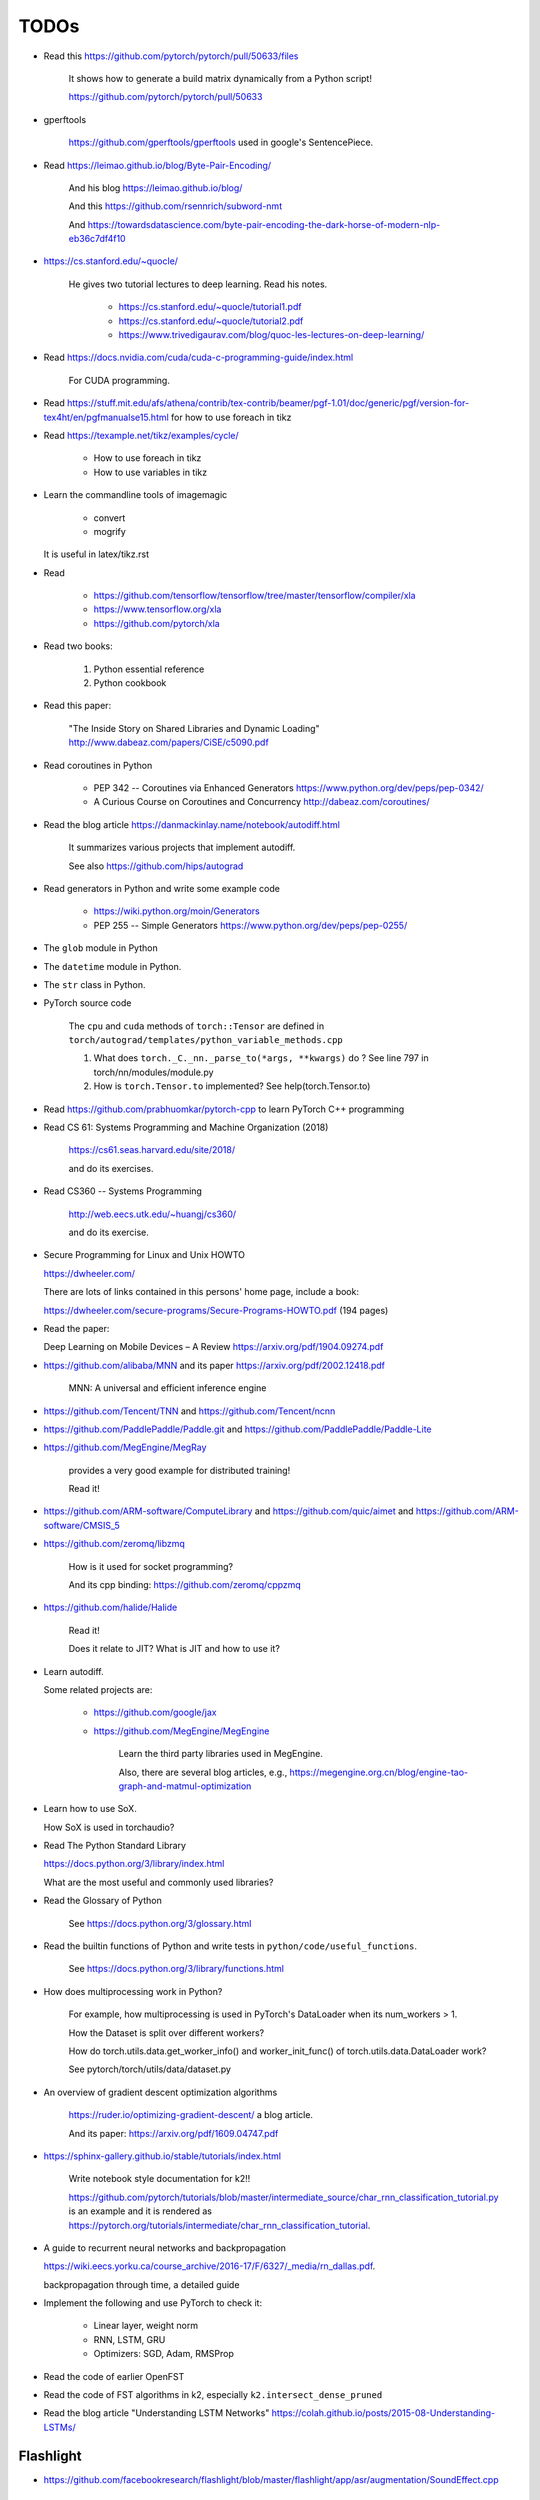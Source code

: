 
TODOs
=====

- Read this `<https://github.com/pytorch/pytorch/pull/50633/files>`_

    It shows how to generate a build matrix dynamically from a Python script!

    `<https://github.com/pytorch/pytorch/pull/50633>`_

- gperftools

    `<https://github.com/gperftools/gperftools>`_
    used in google's SentencePiece.

- Read `<https://leimao.github.io/blog/Byte-Pair-Encoding/>`_

    And his blog `<https://leimao.github.io/blog/>`_

    And this `<https://github.com/rsennrich/subword-nmt>`_

    And `<https://towardsdatascience.com/byte-pair-encoding-the-dark-horse-of-modern-nlp-eb36c7df4f10>`_

- `<https://cs.stanford.edu/~quocle/>`_

    He gives two tutorial lectures to deep learning. Read his notes.

      - `<https://cs.stanford.edu/~quocle/tutorial1.pdf>`_
      - `<https://cs.stanford.edu/~quocle/tutorial2.pdf>`_
      - `<https://www.trivedigaurav.com/blog/quoc-les-lectures-on-deep-learning/>`_

- Read `<https://docs.nvidia.com/cuda/cuda-c-programming-guide/index.html>`_

    For CUDA programming.

- Read `<https://stuff.mit.edu/afs/athena/contrib/tex-contrib/beamer/pgf-1.01/doc/generic/pgf/version-for-tex4ht/en/pgfmanualse15.html>`_
  for how to use foreach in tikz

- Read `<https://texample.net/tikz/examples/cycle/>`_

    - How to use foreach in tikz
    - How to use variables in tikz


- Learn the commandline tools of imagemagic

    - convert
    - mogrify

  It is useful in latex/tikz.rst

- Read

    - `<https://github.com/tensorflow/tensorflow/tree/master/tensorflow/compiler/xla>`_
    - `<https://www.tensorflow.org/xla>`_
    - `<https://github.com/pytorch/xla>`_

- Read two books:

    1. Python essential reference
    2. Python cookbook

- Read this paper:

    "The Inside Story on Shared Libraries and Dynamic Loading"
    `<http://www.dabeaz.com/papers/CiSE/c5090.pdf>`_

- Read coroutines in Python

    - PEP 342 -- Coroutines via Enhanced Generators
      `<https://www.python.org/dev/peps/pep-0342/>`_

    - A Curious Course on Coroutines and Concurrency
      `<http://dabeaz.com/coroutines/>`_



- Read the blog article `<https://danmackinlay.name/notebook/autodiff.html>`_

    It summarizes various projects that implement autodiff.

    See also `<https://github.com/hips/autograd>`_

- Read generators in Python and write some example code

    - `<https://wiki.python.org/moin/Generators>`_

    - PEP 255 -- Simple Generators `<https://www.python.org/dev/peps/pep-0255/>`_



- The ``glob`` module in Python
- The ``datetime`` module in Python.
- The ``str`` class in Python.

- PyTorch source code

    The ``cpu`` and ``cuda`` methods of ``torch::Tensor`` are
    defined in ``torch/autograd/templates/python_variable_methods.cpp``

    1. What does ``torch._C._nn._parse_to(*args, **kwargs)`` do ? See
       line 797 in torch/nn/modules/module.py

    2. How is ``torch.Tensor.to`` implemented? See help(torch.Tensor.to)


- Read `<https://github.com/prabhuomkar/pytorch-cpp>`_ to learn PyTorch C++ programming

- Read CS 61: Systems Programming and Machine Organization (2018)

    `<https://cs61.seas.harvard.edu/site/2018/>`_

    and do its exercises.

- Read CS360 -- Systems Programming

    `<http://web.eecs.utk.edu/~huangj/cs360/>`_

    and do its exercise.


- Secure Programming for Linux and Unix HOWTO

  `<https://dwheeler.com/>`_

  There are lots of links contained in this persons' home page, include a book:

  `<https://dwheeler.com/secure-programs/Secure-Programs-HOWTO.pdf>`_ (194 pages)

- Read the paper:

  Deep Learning on Mobile Devices – A Review `<https://arxiv.org/pdf/1904.09274.pdf>`_

- `<https://github.com/alibaba/MNN>`_
  and its paper `<https://arxiv.org/pdf/2002.12418.pdf>`_

    MNN: A universal and efficient inference engine

- `<https://github.com/Tencent/TNN>`_ and
  `<https://github.com/Tencent/ncnn>`_

- `<https://github.com/PaddlePaddle/Paddle.git>`_ and
  `<https://github.com/PaddlePaddle/Paddle-Lite>`_


- `<https://github.com/MegEngine/MegRay>`_

    provides a very good example for distributed training!

    Read it!

- `<https://github.com/ARM-software/ComputeLibrary>`_ and
  `<https://github.com/quic/aimet>`_ and
  `<https://github.com/ARM-software/CMSIS_5>`_


- `<https://github.com/zeromq/libzmq>`_

    How is it used for socket programming?

    And its cpp binding: `<https://github.com/zeromq/cppzmq>`_

- `<https://github.com/halide/Halide>`_

    Read it!

    Does it relate to JIT? What is JIT and how to use it?

- Learn autodiff.

  Some related projects are:

    - `<https://github.com/google/jax>`_

    - `<https://github.com/MegEngine/MegEngine>`_

        Learn the third party libraries used in MegEngine.

        Also, there are several blog articles, e.g.,
        `<https://megengine.org.cn/blog/engine-tao-graph-and-matmul-optimization>`_

- Learn how to use SoX.

  How SoX is used in torchaudio?

- Read The Python Standard Library

  `<https://docs.python.org/3/library/index.html>`_

  What are the most useful and commonly used libraries?

- Read the Glossary of Python

    See `<https://docs.python.org/3/glossary.html>`_

- Read the builtin functions of Python and write tests in ``python/code/useful_functions``.

    See `<https://docs.python.org/3/library/functions.html>`_

- How does multiprocessing work in Python?

    For example, how multiprocessing is used in PyTorch's DataLoader when
    its num_workers > 1.

    How the Dataset is split over different workers?

    How do torch.utils.data.get_worker_info() and
    worker_init_func() of torch.utils.data.DataLoader work?

    See pytorch/torch/utils/data/dataset.py

- An overview of gradient descent optimization algorithms

    `<https://ruder.io/optimizing-gradient-descent/>`_ a blog article.

    And its paper: `<https://arxiv.org/pdf/1609.04747.pdf>`_

- `<https://sphinx-gallery.github.io/stable/tutorials/index.html>`_

    Write notebook style documentation for k2!!

    `<https://github.com/pytorch/tutorials/blob/master/intermediate_source/char_rnn_classification_tutorial.py>`_
    is an example and it is rendered as
    `<https://pytorch.org/tutorials/intermediate/char_rnn_classification_tutorial>`_.

- A guide to recurrent neural networks and backpropagation

  `<https://wiki.eecs.yorku.ca/course_archive/2016-17/F/6327/_media/rn_dallas.pdf>`_.

  backpropagation through time, a detailed guide

- Implement the following and use PyTorch to check it:

    - Linear layer, weight norm
    - RNN, LSTM, GRU
    - Optimizers: SGD, Adam, RMSProp

- Read the code of earlier OpenFST
- Read the code of FST algorithms in k2, especially ``k2.intersect_dense_pruned``

- Read the blog article "Understanding LSTM Networks" `<https://colah.github.io/posts/2015-08-Understanding-LSTMs/>`_

Flashlight
----------

- `<https://github.com/facebookresearch/flashlight/blob/master/flashlight/app/asr/augmentation/SoundEffect.cpp>`_

Transformer
-----------

- `<http://nlp.seas.harvard.edu/2018/04/03/attention.html>`_

    A blog article about **Attention is All you Need**


C++
----

- The "Empty Member" C++ Optimization

    `<http://www.cantrip.org/emptyopt.html>`_

- Templates and Inheritance Interacting in C++

  `<https://www.informit.com/articles/article.aspx?p=31473&seqNum=2>`_

- Simple C++11 metaprogramming

  `<https://www.boost.org/doc/libs/1_75_0/libs/mp11/doc/html/simple_cxx11_metaprogramming.html>`_

- Simple C++11 metaprogramming, part 2

  `<https://www.boost.org/doc/libs/1_75_0/libs/mp11/doc/html/simple_cxx11_metaprogramming_2.html>`_

- `<https://github.com/boostorg/mp11>`_

    Mp11, a C++11 metaprogramming library

- Searching for Types in Parameter Packs

  `<http://www.open-std.org/jtc1/sc22/wg21/docs/papers/2014/n4115.html>`_
  by Stephan T. Lavavej

- Variable Templates For Type Traits

  `<http://www.open-std.org/jtc1/sc22/wg21/docs/papers/2014/n3854.htm>`_

- Template Metaprogramming Part 2

  `<https://nilsdeppe.com/posts/tmpl-part2>`_





Boost
^^^^^

  - `<https://www.boost.org/>`, official website
  - `<https://www.boost.org/doc/libs/1_75_0/>`_, its documentation

  - `<https://theboostcpplibraries.com/>`_, a book

      Learn what boost provides and look into its implementation!

People
------

- `<https://github.com/goldsborough>`_
